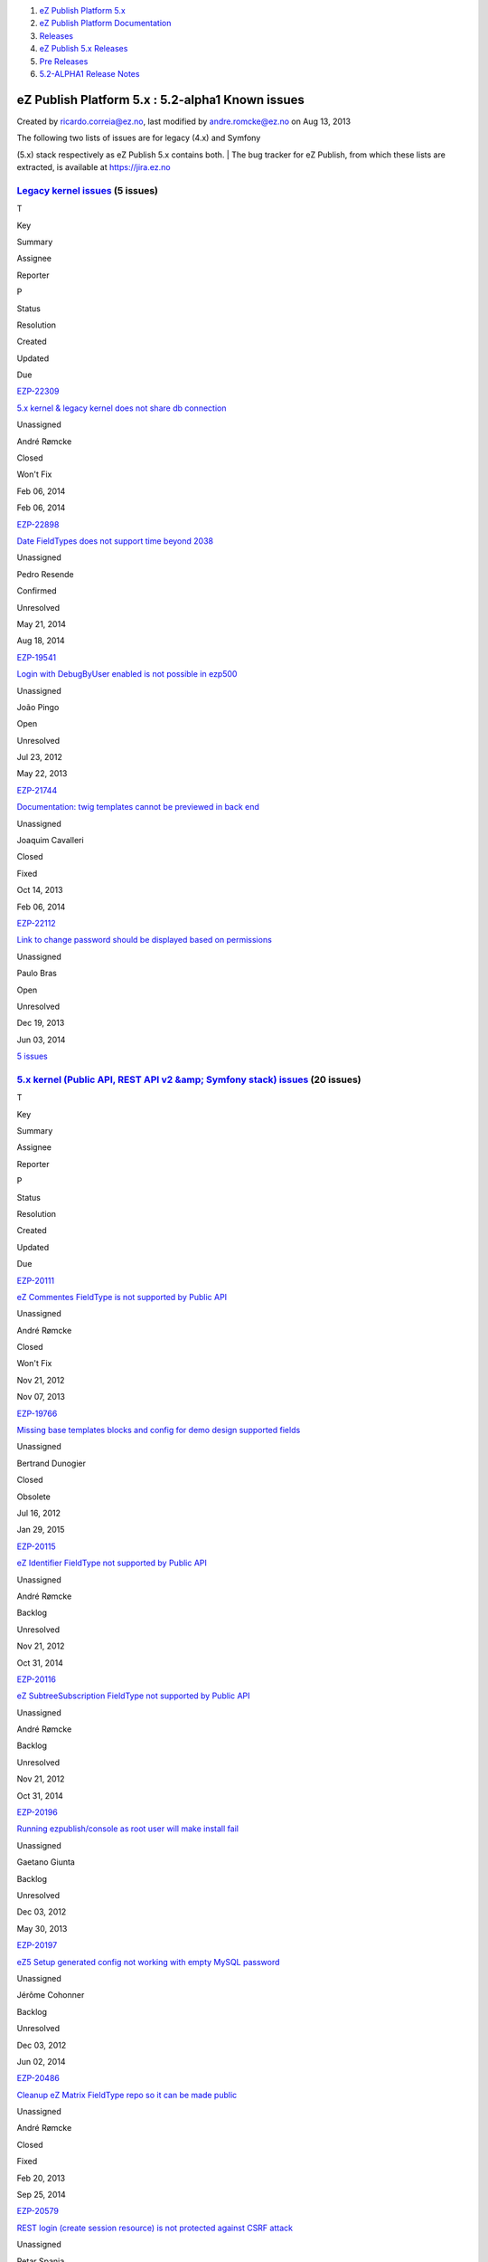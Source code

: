 #. `eZ Publish Platform 5.x <index.html>`__
#. `eZ Publish Platform
   Documentation <eZ-Publish-Platform-Documentation_1114149.html>`__
#. `Releases <Releases_26674851.html>`__
#. `eZ Publish 5.x Releases <eZ-Publish-5.x-Releases_12781017.html>`__
#. `Pre Releases <Pre-Releases_16286284.html>`__
#. `5.2-ALPHA1 Release Notes <5.2-ALPHA1-Release-Notes_12782051.html>`__

eZ Publish Platform 5.x : 5.2-alpha1 Known issues
=================================================

Created by ricardo.correia@ez.no, last modified by andre.romcke@ez.no on
Aug 13, 2013

| The following two lists of issues are for legacy (4.x) and Symfony
(5.x) stack respectively as eZ Publish 5.x contains both.
| The bug tracker for eZ Publish, from which these lists are extracted,
is available at `https://jira.ez.no <https://jira.ez.no>`__

 

`Legacy kernel issues <https://jira.ez.no/secure/IssueNavigator.jspa?requestId=12303&tempMax=1000>`__ (5 issues)
----------------------------------------------------------------------------------------------------------------

T

Key

Summary

Assignee

Reporter

P

Status

Resolution

Created

Updated

Due

|Bug|

`EZP-22309 <https://jira.ez.no/browse/EZP-22309>`__

`5.x kernel & legacy kernel does not share db
connection <https://jira.ez.no/browse/EZP-22309>`__

Unassigned

André Rømcke

|High|

Closed

Won't Fix

Feb 06, 2014

Feb 06, 2014

|Improvement|

`EZP-22898 <https://jira.ez.no/browse/EZP-22898>`__

`Date FieldTypes does not support time beyond
2038 <https://jira.ez.no/browse/EZP-22898>`__

Unassigned

Pedro Resende

|High|

Confirmed

Unresolved

May 21, 2014

Aug 18, 2014

|Bug|

`EZP-19541 <https://jira.ez.no/browse/EZP-19541>`__

`Login with DebugByUser enabled is not possible in
ezp500 <https://jira.ez.no/browse/EZP-19541>`__

Unassigned

João Pingo

|Medium|

Open

Unresolved

Jul 23, 2012

May 22, 2013

|Improvement|

`EZP-21744 <https://jira.ez.no/browse/EZP-21744>`__

`Documentation: twig templates cannot be previewed in back
end <https://jira.ez.no/browse/EZP-21744>`__

Unassigned

Joaquim Cavalleri

|Medium|

Closed

Fixed

Oct 14, 2013

Feb 06, 2014

|Improvement|

`EZP-22112 <https://jira.ez.no/browse/EZP-22112>`__

`Link to change password should be displayed based on
permissions <https://jira.ez.no/browse/EZP-22112>`__

Unassigned

Paulo Bras

|Medium|

Open

Unresolved

Dec 19, 2013

Jun 03, 2014

`5
issues <https://jira.ez.no/secure/IssueNavigator.jspa?requestId=12303&tempMax=1000>`__

`5.x kernel (Public API, REST API v2 &amp; Symfony stack) issues <https://jira.ez.no/secure/IssueNavigator.jspa?requestId=12304&tempMax=1000>`__ (20 issues)
------------------------------------------------------------------------------------------------------------------------------------------------------------

T

Key

Summary

Assignee

Reporter

P

Status

Resolution

Created

Updated

Due

|Story|

`EZP-20111 <https://jira.ez.no/browse/EZP-20111>`__

`eZ Commentes FieldType is not supported by Public
API <https://jira.ez.no/browse/EZP-20111>`__

Unassigned

André Rømcke

|Critical|

Closed

Won't Fix

Nov 21, 2012

Nov 07, 2013

|Bug|

`EZP-19766 <https://jira.ez.no/browse/EZP-19766>`__

`Missing base templates blocks and config for demo design supported
fields <https://jira.ez.no/browse/EZP-19766>`__

Unassigned

Bertrand Dunogier

|High|

Closed

Obsolete

Jul 16, 2012

Jan 29, 2015

|Story|

`EZP-20115 <https://jira.ez.no/browse/EZP-20115>`__

`eZ Identifier FieldType not supported by Public
API <https://jira.ez.no/browse/EZP-20115>`__

Unassigned

André Rømcke

|High|

Backlog

Unresolved

Nov 21, 2012

Oct 31, 2014

|Story|

`EZP-20116 <https://jira.ez.no/browse/EZP-20116>`__

`eZ SubtreeSubscription FieldType not supported by Public
API <https://jira.ez.no/browse/EZP-20116>`__

Unassigned

André Rømcke

|High|

Backlog

Unresolved

Nov 21, 2012

Oct 31, 2014

|Bug|

`EZP-20196 <https://jira.ez.no/browse/EZP-20196>`__

`Running ezpublish/console as root user will make install
fail <https://jira.ez.no/browse/EZP-20196>`__

Unassigned

Gaetano Giunta

|High|

Backlog

Unresolved

Dec 03, 2012

May 30, 2013

|Bug|

`EZP-20197 <https://jira.ez.no/browse/EZP-20197>`__

`eZ5 Setup generated config not working with empty MySQL
password <https://jira.ez.no/browse/EZP-20197>`__

Unassigned

Jérôme Cohonner

|High|

Backlog

Unresolved

Dec 03, 2012

Jun 02, 2014

|Improvement|

`EZP-20486 <https://jira.ez.no/browse/EZP-20486>`__

`Cleanup eZ Matrix FieldType repo so it can be made
public <https://jira.ez.no/browse/EZP-20486>`__

Unassigned

André Rømcke

|High|

Closed

Fixed

Feb 20, 2013

Sep 25, 2014

|Improvement|

`EZP-20579 <https://jira.ez.no/browse/EZP-20579>`__

`REST login (create session resource) is not protected against CSRF
attack <https://jira.ez.no/browse/EZP-20579>`__

Unassigned

Petar Spanja

|High|

Open

Unresolved

Mar 18, 2013

May 22, 2013

|Story|

`EZP-20782 <https://jira.ez.no/browse/EZP-20782>`__

`As a 5.x User I expect better info when I lack access to
content <https://jira.ez.no/browse/EZP-20782>`__

Unassigned

Nicolas Lescure

|High|

Backlog

Unresolved

Apr 26, 2013

May 27, 2014

|Story|

`EZP-20800 <https://jira.ez.no/browse/EZP-20800>`__

`Configure Legacy Storage engine in Symfony service
container <https://jira.ez.no/browse/EZP-20800>`__

Unassigned

Matthieu Sévère

|High|

Closed

Fixed

May 02, 2013

Jul 13, 2014

|Bug|

`EZP-20898 <https://jira.ez.no/browse/EZP-20898>`__

`wrong ezurl behaviour in a legacy template loaded through new stack
with ESI <https://jira.ez.no/browse/EZP-20898>`__

Unassigned

Matthieu Sévère

|High|

Closed

Fixed

May 21, 2013

Dec 19, 2014

|Bug|

`EZP-20902 <https://jira.ez.no/browse/EZP-20902>`__

`Cache is not expired when content is deleted with REST v2
call <https://jira.ez.no/browse/EZP-20902>`__

Unassigned

Łukasz Serwatka

|High|

Backlog

Unresolved

May 21, 2013

Apr 13, 2014

|Improvement|

`EZP-21292 <https://jira.ez.no/browse/EZP-21292>`__

`Missing API Depth Criterion <https://jira.ez.no/browse/EZP-21292>`__

Unassigned

André Rømcke

|High|

Closed

Duplicate

Jul 18, 2013

Nov 07, 2013

|Improvement|

`EZP-21495 <https://jira.ez.no/browse/EZP-21495>`__

`(Persistence) cache does not support multi repository
setup <https://jira.ez.no/browse/EZP-21495>`__

Unassigned

André Rømcke

|High|

Closed

Fixed

Sep 02, 2013

Oct 07, 2013

|Improvement|

`EZP-21501 <https://jira.ez.no/browse/EZP-21501>`__

`Support object state group limitation in
API <https://jira.ez.no/browse/EZP-21501>`__

Unassigned

Filipe Dobreira

|High|

Closed

Fixed

Sep 03, 2013

Oct 03, 2013

|Bug|

`EZP-21914 <https://jira.ez.no/browse/EZP-21914>`__

`New stack DB link must be reset in asynchronous publishing
daemon <https://jira.ez.no/browse/EZP-21914>`__

Unassigned

Bertrand Dunogier

|High|

Closed

Fixed

Nov 07, 2013

Nov 14, 2013

|Bug|

`EZP-21950 <https://jira.ez.no/browse/EZP-21950>`__

`Persistence/Stash Filesystem cache does not work on Windows (path
length) <https://jira.ez.no/browse/EZP-21950>`__

Unassigned

André Rømcke

|High|

Closed

Duplicate

Nov 14, 2013

Feb 20, 2014

|Bug|

`EZP-22338 <https://jira.ez.no/browse/EZP-22338>`__

`Hidden content returned from REST
API <https://jira.ez.no/browse/EZP-22338>`__

Unassigned

André Rømcke

|High|

Closed

Won't Fix

Feb 12, 2014

Jan 06, 2015

|Improvement|

`EZP-22898 <https://jira.ez.no/browse/EZP-22898>`__

`Date FieldTypes does not support time beyond
2038 <https://jira.ez.no/browse/EZP-22898>`__

Unassigned

Pedro Resende

|High|

Confirmed

Unresolved

May 21, 2014

Aug 18, 2014

|Bug|

`EZP-19664 <https://jira.ez.no/browse/EZP-19664>`__

`(eZ Find) Autocomplete is not working on eZ Demo
frontend <https://jira.ez.no/browse/EZP-19664>`__

Unassigned

Vidar Langseid

|Medium|

Open

Unresolved

Sep 25, 2012

May 22, 2013

Showing 20 out of `26
issues <https://jira.ez.no/secure/IssueNavigator.jspa?requestId=12304&tempMax=1000>`__

 

Document generated by Confluence on Mar 03, 2015 15:13

.. |Bug| image:: https://jira.ez.no/images/icons/issuetypes/bug.png
   :target: https://jira.ez.no/browse/EZP-22309
.. |High| image:: https://jira.ez.no/images/icons/priorities/major.png
.. |Improvement| image:: https://jira.ez.no/images/icons/issuetypes/improvement.png
   :target: https://jira.ez.no/browse/EZP-22898
.. |Bug| image:: https://jira.ez.no/images/icons/issuetypes/bug.png
   :target: https://jira.ez.no/browse/EZP-19541
.. |Medium| image:: https://jira.ez.no/images/icons/priorities/minor.png
.. |Improvement| image:: https://jira.ez.no/images/icons/issuetypes/improvement.png
   :target: https://jira.ez.no/browse/EZP-21744
.. |Improvement| image:: https://jira.ez.no/images/icons/issuetypes/improvement.png
   :target: https://jira.ez.no/browse/EZP-22112
.. |Story| image:: https://jira.ez.no/images/icons/issuetypes/story.png
   :target: https://jira.ez.no/browse/EZP-20111
.. |Critical| image:: https://jira.ez.no/images/icons/priorities/critical.png
.. |Bug| image:: https://jira.ez.no/images/icons/issuetypes/bug.png
   :target: https://jira.ez.no/browse/EZP-19766
.. |Story| image:: https://jira.ez.no/images/icons/issuetypes/story.png
   :target: https://jira.ez.no/browse/EZP-20115
.. |Story| image:: https://jira.ez.no/images/icons/issuetypes/story.png
   :target: https://jira.ez.no/browse/EZP-20116
.. |Bug| image:: https://jira.ez.no/images/icons/issuetypes/bug.png
   :target: https://jira.ez.no/browse/EZP-20196
.. |Bug| image:: https://jira.ez.no/images/icons/issuetypes/bug.png
   :target: https://jira.ez.no/browse/EZP-20197
.. |Improvement| image:: https://jira.ez.no/images/icons/issuetypes/improvement.png
   :target: https://jira.ez.no/browse/EZP-20486
.. |Improvement| image:: https://jira.ez.no/images/icons/issuetypes/improvement.png
   :target: https://jira.ez.no/browse/EZP-20579
.. |Story| image:: https://jira.ez.no/images/icons/issuetypes/story.png
   :target: https://jira.ez.no/browse/EZP-20782
.. |Story| image:: https://jira.ez.no/images/icons/issuetypes/story.png
   :target: https://jira.ez.no/browse/EZP-20800
.. |Bug| image:: https://jira.ez.no/images/icons/issuetypes/bug.png
   :target: https://jira.ez.no/browse/EZP-20898
.. |Bug| image:: https://jira.ez.no/images/icons/issuetypes/bug.png
   :target: https://jira.ez.no/browse/EZP-20902
.. |Improvement| image:: https://jira.ez.no/images/icons/issuetypes/improvement.png
   :target: https://jira.ez.no/browse/EZP-21292
.. |Improvement| image:: https://jira.ez.no/images/icons/issuetypes/improvement.png
   :target: https://jira.ez.no/browse/EZP-21495
.. |Improvement| image:: https://jira.ez.no/images/icons/issuetypes/improvement.png
   :target: https://jira.ez.no/browse/EZP-21501
.. |Bug| image:: https://jira.ez.no/images/icons/issuetypes/bug.png
   :target: https://jira.ez.no/browse/EZP-21914
.. |Bug| image:: https://jira.ez.no/images/icons/issuetypes/bug.png
   :target: https://jira.ez.no/browse/EZP-21950
.. |Bug| image:: https://jira.ez.no/images/icons/issuetypes/bug.png
   :target: https://jira.ez.no/browse/EZP-22338
.. |Improvement| image:: https://jira.ez.no/images/icons/issuetypes/improvement.png
   :target: https://jira.ez.no/browse/EZP-22898
.. |Bug| image:: https://jira.ez.no/images/icons/issuetypes/bug.png
   :target: https://jira.ez.no/browse/EZP-19664
